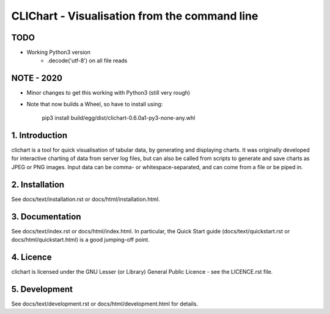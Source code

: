 ==============================================
CLIChart - Visualisation from the command line
==============================================

TODO
============
- Working Python3 version
    - .decode('utf-8') on all file reads

NOTE - 2020
===============

* Minor changes to get this working with Python3 (still very rough)
* Note that now builds a Wheel, so have to install using:

    pip3 install build/egg/dist/clichart-0.6.0a1-py3-none-any.whl


1. Introduction
===============
clichart is a tool for quick visualisation of tabular data, by generating and
displaying charts.  It was originally developed for interactive charting of data
from server log files, but can also be called from scripts to generate and save
charts as JPEG or PNG images.  Input data can be comma- or whitespace-separated,
and can come from a file or be piped in.


2. Installation
===============
See docs/text/installation.rst or docs/html/installation.html.


3. Documentation
================
See docs/text/index.rst or docs/html/index.html.  In particular, the Quick Start
guide (docs/text/quickstart.rst or docs/html/quickstart.html) is a good jumping-off
point.


4. Licence
==========
clichart is licensed under the GNU Lesser (or Library) General Public Licence -
see the LICENCE.rst file.


5. Development
==============
See docs/text/development.rst or docs/html/development.html for details.